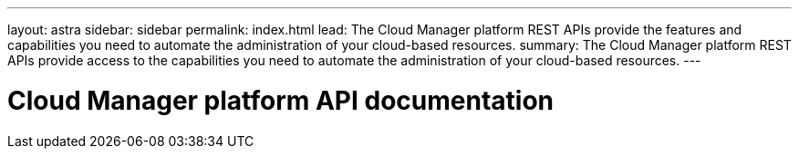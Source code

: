 ---
layout: astra
sidebar: sidebar
permalink: index.html
lead: The Cloud Manager platform REST APIs provide the features and capabilities you need to automate the administration of your cloud-based resources.
summary: The Cloud Manager platform REST APIs provide access to the capabilities you need to automate the administration of your cloud-based resources.
---

= Cloud Manager platform API documentation
:hardbreaks:
:nofooter:
:icons: font
:linkattrs:
:imagesdir: ./media/
